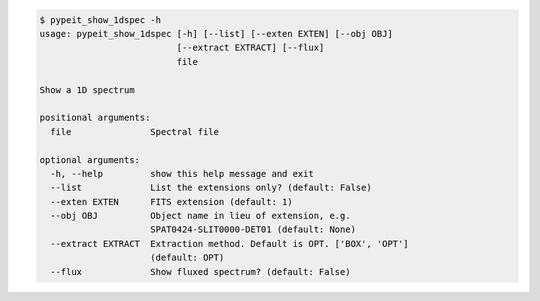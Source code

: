 .. code-block:: console

    $ pypeit_show_1dspec -h
    usage: pypeit_show_1dspec [-h] [--list] [--exten EXTEN] [--obj OBJ]
                              [--extract EXTRACT] [--flux]
                              file
    
    Show a 1D spectrum
    
    positional arguments:
      file               Spectral file
    
    optional arguments:
      -h, --help         show this help message and exit
      --list             List the extensions only? (default: False)
      --exten EXTEN      FITS extension (default: 1)
      --obj OBJ          Object name in lieu of extension, e.g.
                         SPAT0424-SLIT0000-DET01 (default: None)
      --extract EXTRACT  Extraction method. Default is OPT. ['BOX', 'OPT']
                         (default: OPT)
      --flux             Show fluxed spectrum? (default: False)
    
